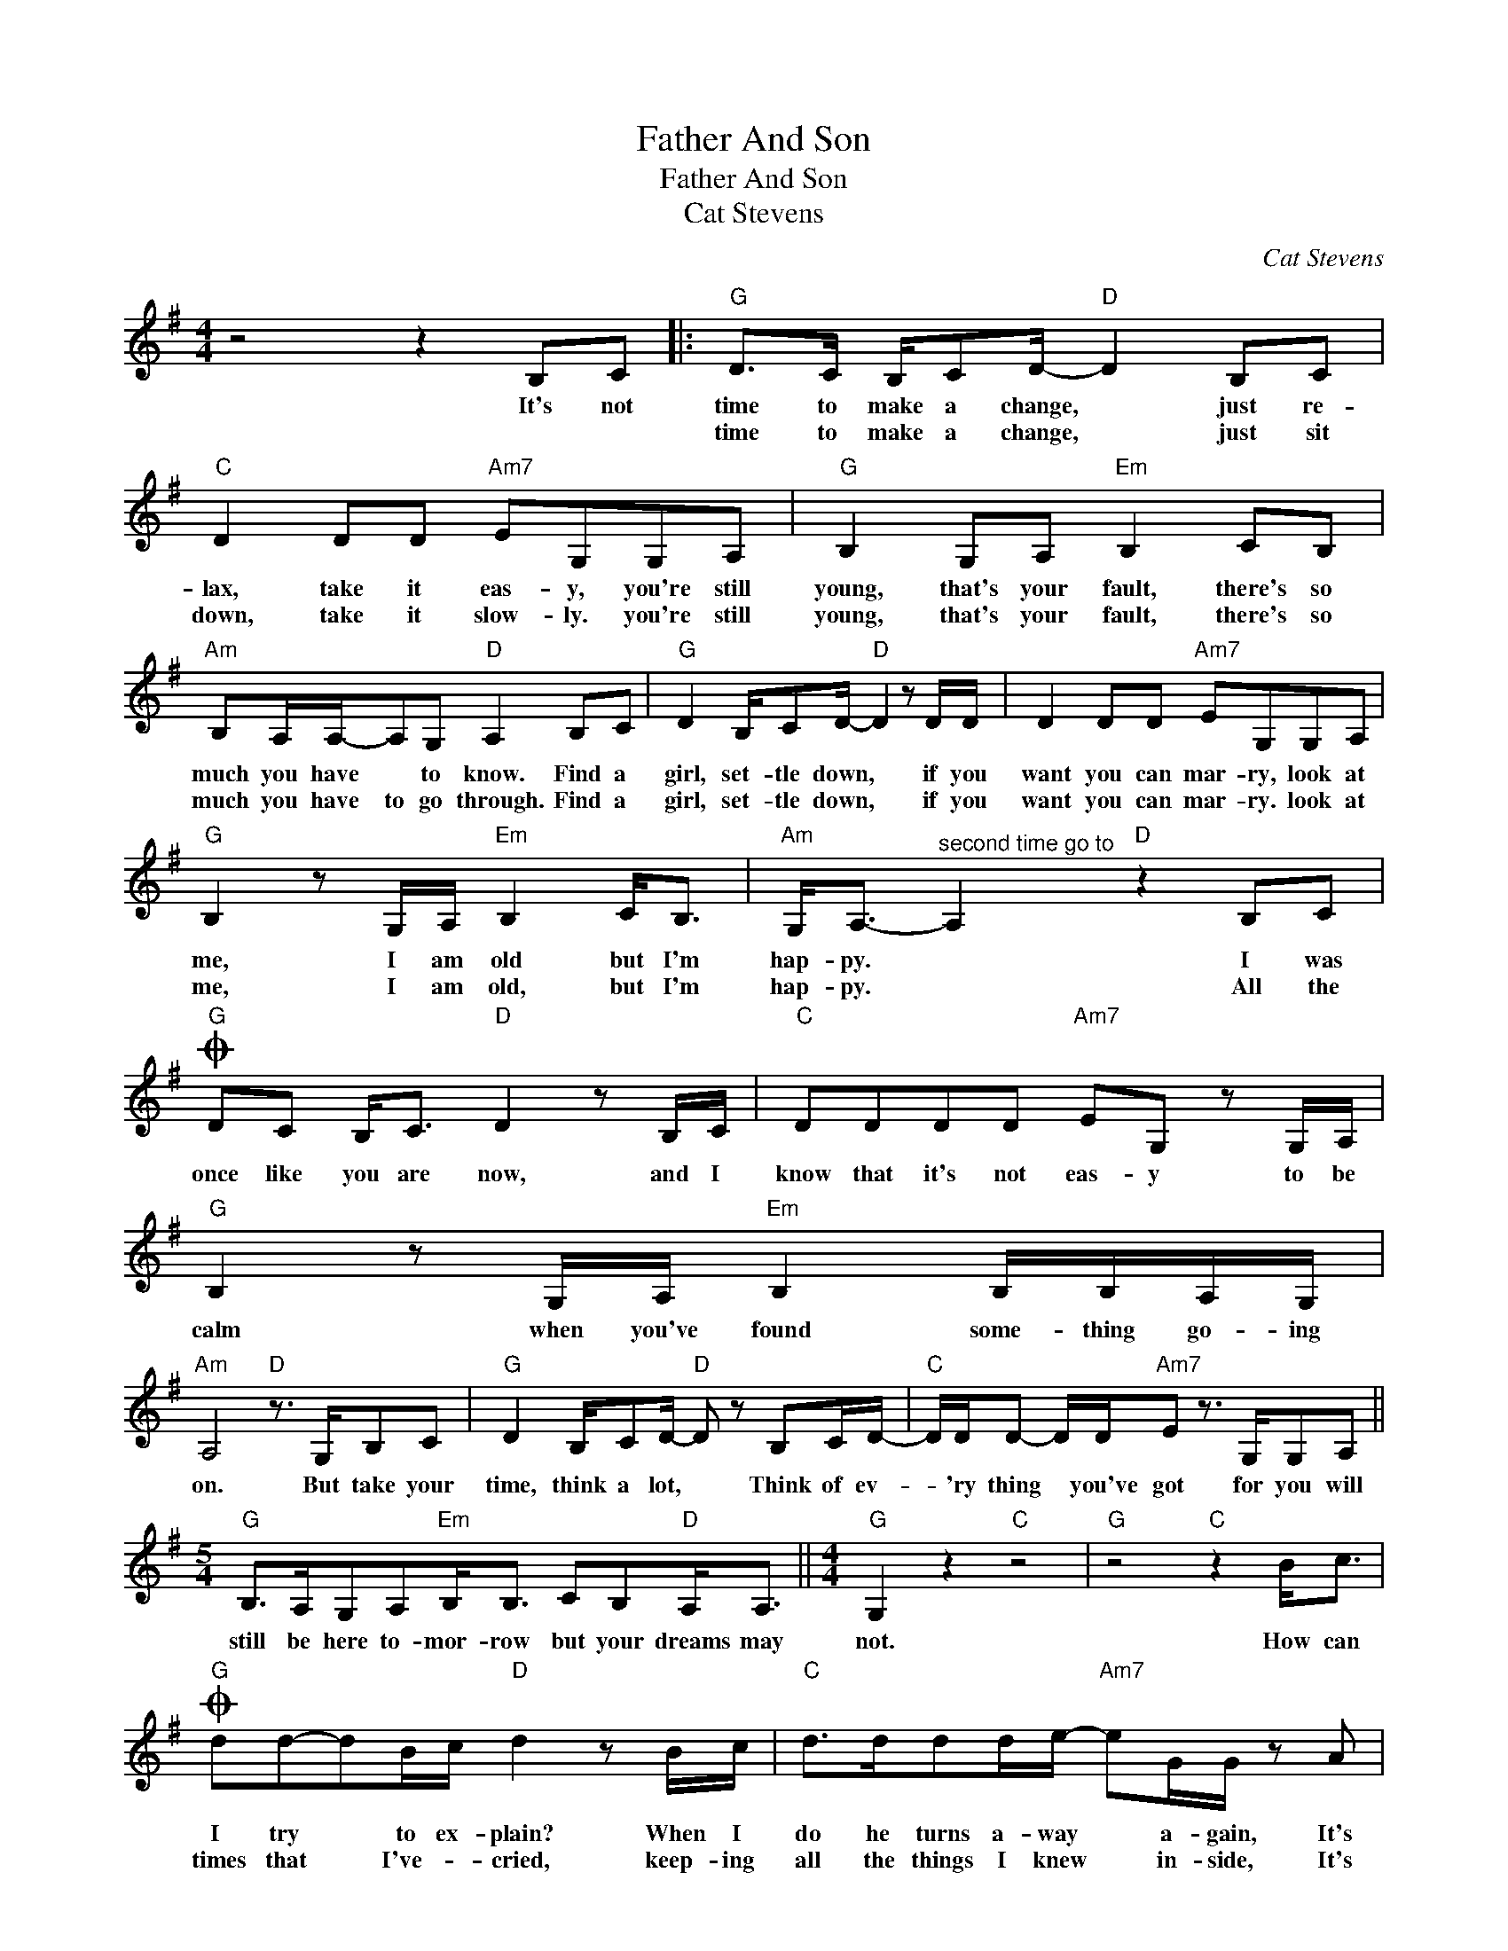 X:1
T:Father And Son
T:Father And Son
T:Cat Stevens
C:Cat Stevens
Z:All Rights Reserved
L:1/8
M:4/4
K:G
V:1 treble 
%%MIDI program 40
%%MIDI control 7 100
%%MIDI control 10 64
V:1
 z4 z2 B,C |:"G" D>C B,/CD/-"D" D2 B,C |"C" D2 DD"Am7" EG,G,A, |"G" B,2 G,A,"Em" B,2 CB, | %4
w: It's not|time to make a change, * just re-|lax, take it eas- y, you're still|young, that's your fault, there's so|
w: |time to make a change, * just sit|down, take it slow- ly. you're still|young, that's your fault, there's so|
"Am" B,A,/A,/-A,G,"D" A,2 B,C |"G" D2 B,/CD/-"D" D2 z D/D/ | D2 DD"Am7" EG,G,A, | %7
w: much you have * to know. Find a|girl, set- tle down, * if you|want you can mar- ry, look at|
w: much you have to go through. Find a|girl, set- tle down, * if you|want you can mar- ry. look at|
"G" B,2 z G,/A,/"Em" B,2 C<B, |"Am" G,<A,-"^second time go to" A,2"D" z2 B,C | %9
w: me, I am old but I'm|hap- py. * I was|
w: me, I am old, but I'm|hap- py. * All the|
O"G" DC B,<C"D" D2 z B,/C/ |"C" DDDD"Am7" EG, z G,/A,/ |"G" B,2 z G,/A,/"Em" B,2 B,/B,/A,/G,/ | %12
w: once like you are now, and I|know that it's not eas- y to be|calm when you've found some- thing go- ing|
w: |||
"Am" A,4"D" z3/2 G,/B,C |"G" D2 B,/CD/-"D" D z B,C/D/- |"C" D/D/D- D/D/"Am7"E z3/2 G,/G,A, || %15
w: on. But take your|time, think a lot, * Think of ev-|* 'ry thing * you've got for you will|
w: |||
[M:5/4]"G" B,>A,G,A,"Em"B,<B, CB,"D"A,<A, ||[M:4/4]"G" G,2 z2"C" z4 |"G" z4"C" z2 B<c | %18
w: still be here to- mor- row but your dreams may|not.|How can|
w: |||
O"G" dd-dB/c/"D" d2 z B/c/ |"C" d>ddd/e/-"Am7" eG/G/ z A |"G" BA-AG/A/"Em" B2 cB | %21
w: I try * to ex- plain? When I|do he turns a- way * a- gain, It's|al- ways * been the same, same old|
w: times that * I've- * cried, keep- ing|all the things I knew * in- side, It's|hard, but * it's hard- er to ig-|
"Am" B A3"D" z2 Bc |"G" dc-cB/c/"D" d2 z B/c/ |"C" d2 dd/e/-"Am7" e/G/GGA |"G" B/A/GGA B2"Em" c<B | %25
w: sto- ry. From the|mo- ment * I could talk I was|or- dered to lis- * ten, now there's a|way, * * and I know that I|
w: nore it. If they|were right * I'd a- gree, but it's|them, they know not * me, now there's a|way * * and I know that I|
"D" B>AGD"G" G2 z B |[M:3/4]"D" d2 z B"C" B>A ||[M:4/4]"G" G2 z2"C" z4 |1"G" z4"C" z2 B,C :|2 %29
w: have to go a- way; I|know I have to|go.|It's not|
w: have to go a- way, I|* I have to|go.||
"G" G6 z2 |] %30
w: |
w: |

